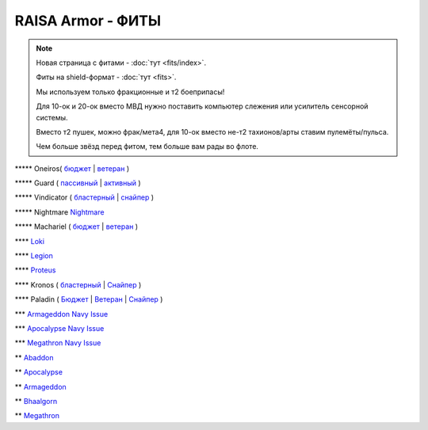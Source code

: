 RAISA Armor - ФИТЫ
==================

.. note::

    Новая страница с фитами - :doc:`тут <fits/index>`.

    Фиты на shield-формат - :doc:`тут <fits>`.

    Мы используем только фракционные и т2 боеприпасы!

    Для 10-ок и 20-ок вместо МВД нужно поставить компьютер слежения или усилитель сенсорной системы.

    Вместо т2 пушек, можно фрак/мета4, для 10-ок вместо не-т2 тахионов/арты ставим пулемёты/пульса.

    Чем больше звёзд перед фитом, тем больше вам рады во флоте.

\*\*\*\*\* Oneiros( `бюджет <javascript:CCPEVE.showFitting('11989:2048;1:31073;2:26914;4:11269;1:20353;1:1355;1:2032;2:2104;2:11229;1:28205;5::');>`_ | `ветеран <javascript:CCPEVE.showFitting('11989:14144;1:14240;2:26914;4:31366;1:31079;1:15729;2:13974;1:14140;2:31902;1::');>`_ )

\*\*\*\*\* Guard ( `пассивный <javascript:CCPEVE.showFitting('11987:2048;1:26914;2:18787;1:31366;2:16487;2:16455;2:1964;1:15729;1:18708;1:12058;1:11325;1:2488;5:28668;400:29009;1:29011;1::');>`_ | `активный <javascript:CCPEVE.showFitting('11987:31366;2:16455;4:16487;2:1964;1:15729;1:15705;1:12058;1:15707;1:11325;1:15711;1:2488;5::');>`_ )

\*\*\*\*\* Vindicator ( `бластерный <javascript:CCPEVE.showFitting('17740:2048;1:20353;1:26404;1:18857;1:14236;1:26290;1:3186;8:19347;1:26292;1:15895;3:18809;1:14268;2:14238;1:2446;5::');>`_ | `снайпер <javascript:CCPEVE.showFitting('17740:2048;1:20353;1:26404;1:1952;1:12068;1:18857;1:26290;1:3090;8:26292;1:15895;3:18809;1:1978;1:14236;1:14238;1:2446;5::');>`_ )

\*\*\*\*\* Nightmare  `Nightmare <javascript:CCPEVE.showFitting('17736:2048;1:15810;3:18883;1:12102;1:31944;1:25890;1:26914;1:26288;1:3057;4:17559;1:25978;1:14236;2:14238;3:21640;5:2456;5::');>`_

\*\*\*\*\* Machariel ( `бюджет <javascript:CCPEVE.showFitting('17738:2048;1:20353;1:14114;1:1952;2:25956;1:1541;1:25894;1:519;2:25888;1:2961;7:15729;2:1978;2:4250;1:2446;4:2456;5:12761;7500:12765;10000:21894;7500::');>`_ | `ветеран <javascript:CCPEVE.showFitting('17738:2048;1:20353;1:26370;1:18883;2:19335;1:2961;7:1952;2:14238;2:4250;1:26288;1:15806;3:26302;1:2456;5:2446;4::');>`_ )

\*\*\*\*  `Loki <javascript:CCPEVE.showFitting('29990:20353;1:18758;1:2913;6:31017;1:29975;1:30159;1:19345;1:30066;1:31029;2:17559;3:30106;1:15965;1:15806;3:30133;1:2488;5::');>`_ 

\*\*\*\* `Legion <javascript:CCPEVE.showFitting('29986:3520;6:31041;1:15810;3:30038;1:30119;1:14268;1:19339;1:29966;1:18799;1:31456;1:18710;1:30999;1:30169;1:30076;1:11325;1:14238;2::');>`_ 

\*\*\*\*  `Proteus <javascript:CCPEVE.showFitting('29988:31360;1:19339;1:31582;2:30149;1:18951;1:3082;6:17559;1:30058;1:11325;1:30096;1:14238;1:13945;3:18809;1:30127;1:29981;1:15965;1::');>`_ 

\*\*\*\* Kronos ( `бластерный <javascript:CCPEVE.showFitting('28661:2048;1:26914;2:12102;1:17559;2:18829;1:3186;4:14238;1:15895;3:26394;1:19323;1:15965;1:11646;1:26302;1:2488;5:10250;5:21640;5:28201;5::');>`_ | `Снайпер <javascript:CCPEVE.showFitting('28661:2048;1:12102;1:18829;1:17520;1:3090;4:14238;2:4250;1:15895;3:26394;1:19323;1:11325;1:11646;1:26302;1:2488;5:2185;5:21640;5::');>`_ )

\*\*\*\* Paladin ( `Бюджет <javascript:CCPEVE.showFitting('28659:2048;1:20353;1:26914;1:1952;1:16487;2:15810;3:26382;1:3057;4:18708;2:17559;2:1978;1:26302;1:2488;5:21640;5::');>`_ | `Ветеран <javascript:CCPEVE.showFitting('28659:2048;1:15810;3:18883;2:16487;2:16455;1:26380;1:17520;1:3057;4:17559;2:11325;1:26302;1:19359;1:2185;5:2456;5::');>`_ | `Снайпер <javascript:CCPEVE.showFitting('28659:2048;1:20353;1:15810;3:16487;1:14236;1:18829;2:26382;1:19341;1:15792;2:3065;4:24348;1:26302;1:2185;5:2488;5::');>`_ )

\*\*\* `Armageddon Navy Issue <javascript:CCPEVE.showFitting('32305:2048;1:1952;2:25890;2:25892;1:12102;1:11325;1:3057;7:18708;1:17559;1:1978;1:1999;1:2364;3:11229;1:28201;5:28211;5:2456;5::');>`_ 

\*\*\* `Apocalypse Navy Issue <javascript:CCPEVE.showFitting('17726:2048;1:20353;1:25890;1:1952;2:25892;1:25888;1:1999;1:3057;8:18708;2:17559;1:1978;1:2364;3:21640;5:28201;5:2456;5::');>`_ 

\*\*\* `Megathron Navy Issue <javascript:CCPEVE.showFitting('17728:2048;1:1952;2:26914;1:11269;1:26394;1:25890;1:10190;3:1999;2:3186;7:17559;1:1978;1:11229;1:2456;5:28211;5:28201;5::');>`_

\*\* `Abaddon <javascript:CCPEVE.showFitting('24692:2048;1:20353;1:1952;2:11269;2:26378;2:1999;1:25888;1:3057;8:17559;1:1978;1:2364;2:21640;5:2456;5::');>`_ 

\*\* `Apocalypse <javascript:CCPEVE.showFitting('642:2048;1:20353;1:1952;2:1999;1:3057;8:26290;1:18708;1:26302;1:26292;1:1978;2:2364;2:11646;1:2488;5:21640;5::');>`_ 

\*\* `Armageddon <javascript:CCPEVE.showFitting('643:2048;1:20353;1:25890;1:1952;2:25892;1:11269;2:16455;1:16487;1:26380;1:3057;5:17559;1:1978;1:2364;2:11229;1:28211;5::');>`_

\*\* `Bhaalgorn <javascript:CCPEVE.showFitting('17920:2048;1:15810;3:18819;1:16487;1:26914;2:11325;1:26288;1:3057;4:26290;1:19347;1:26390;1:17559;3:14236;1:15965;1:2488;5:21640;5::');>`_

\*\* `Megathron <javascript:CCPEVE.showFitting('641:2048;1:20353;1:15895;3:26290;1:15792;1:3186;7:19347;1:18708;2:17559;2:26292;1:26364;1:18813;1:2488;5:2185;5::');>`_

.. info::
    Фиты будут пополняться
